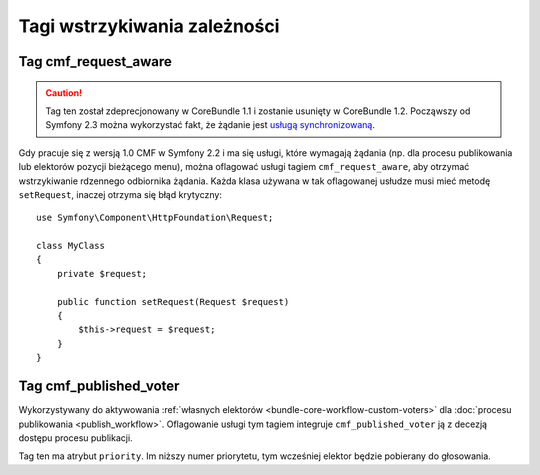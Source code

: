 .. index::
    single: tagi wstrzykiwania zależności; CoreBundle

Tagi wstrzykiwania zależności
-----------------------------

Tag cmf_request_aware
~~~~~~~~~~~~~~~~~~~~~

.. caution::

    Tag ten został zdeprecjonowany w CoreBundle 1.1 i zostanie usunięty
    w CoreBundle 1.2. Począwszy od Symfony 2.3 można wykorzystać fakt,
    że żądanie jest `usługą synchronizowaną`_.

Gdy pracuje się z wersją 1.0 CMF w Symfony 2.2 i ma się usługi, które wymagają
żądania (np. dla procesu publikowania lub elektorów pozycji bieżącego menu),
można oflagować usługi tagiem ``cmf_request_aware``, aby otrzymać wstrzykiwanie
rdzennego odbiornika żądania. Każda klasa używana w tak oflagowanej usłudze musi
mieć metodę ``setRequest``, inaczej otrzyma się błąd krytyczny::

    use Symfony\Component\HttpFoundation\Request;

    class MyClass
    {
        private $request;

        public function setRequest(Request $request)
        {
            $this->request = $request;
        }
    }

Tag cmf_published_voter
~~~~~~~~~~~~~~~~~~~~~~~

Wykorzystywany do aktywowania
:ref:`własnych elektorów <bundle-core-workflow-custom-voters>` dla
:doc:`procesu publikowania <publish_workflow>`. Oflagowanie usługi tym tagiem
integruje ``cmf_published_voter`` ją z decezją dostępu procesu publikacji.

Tag ten ma atrybut ``priority``. Im niższy numer priorytetu, tym wcześniej elektor
będzie pobierany do głosowania.

.. _`usługą synchronizowaną`: http://symfony.com/doc/current/cookbook/service_container/scopes.html#a-using-a-synchronized-service
